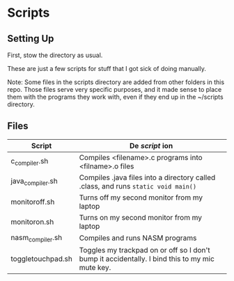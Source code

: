 * Scripts

** Setting Up

   First, stow the directory as usual.

   These are just a few scripts for stuff that I got sick of doing manually.

   Note: Some files in the scripts directory are added from other folders in this repo. Those files serve very specific purposes, and it made sense to place them with the programs they work with, even if they end up in the ~/scripts directory.

** Files
| Script            | De /script/ ion                                                                                |
|-------------------+------------------------------------------------------------------------------------------------|
| c_compiler.sh     | Compiles <filename>.c programs into <filname>.o files                                          |
| java_compiler.sh  | Compiles .java files into a directory called .class, and runs ~static void main()~             |
| monitoroff.sh     | Turns off my second monitor from my laptop                                                     |
| monitoron.sh      | Turns on my second monitor from my laptop                                                      |
| nasm_compiler.sh  | Compiles and runs NASM programs                                                                |
| toggletouchpad.sh | Toggles my trackpad on or off so I don't bump it accidentally. I bind this to my mic mute key. |

